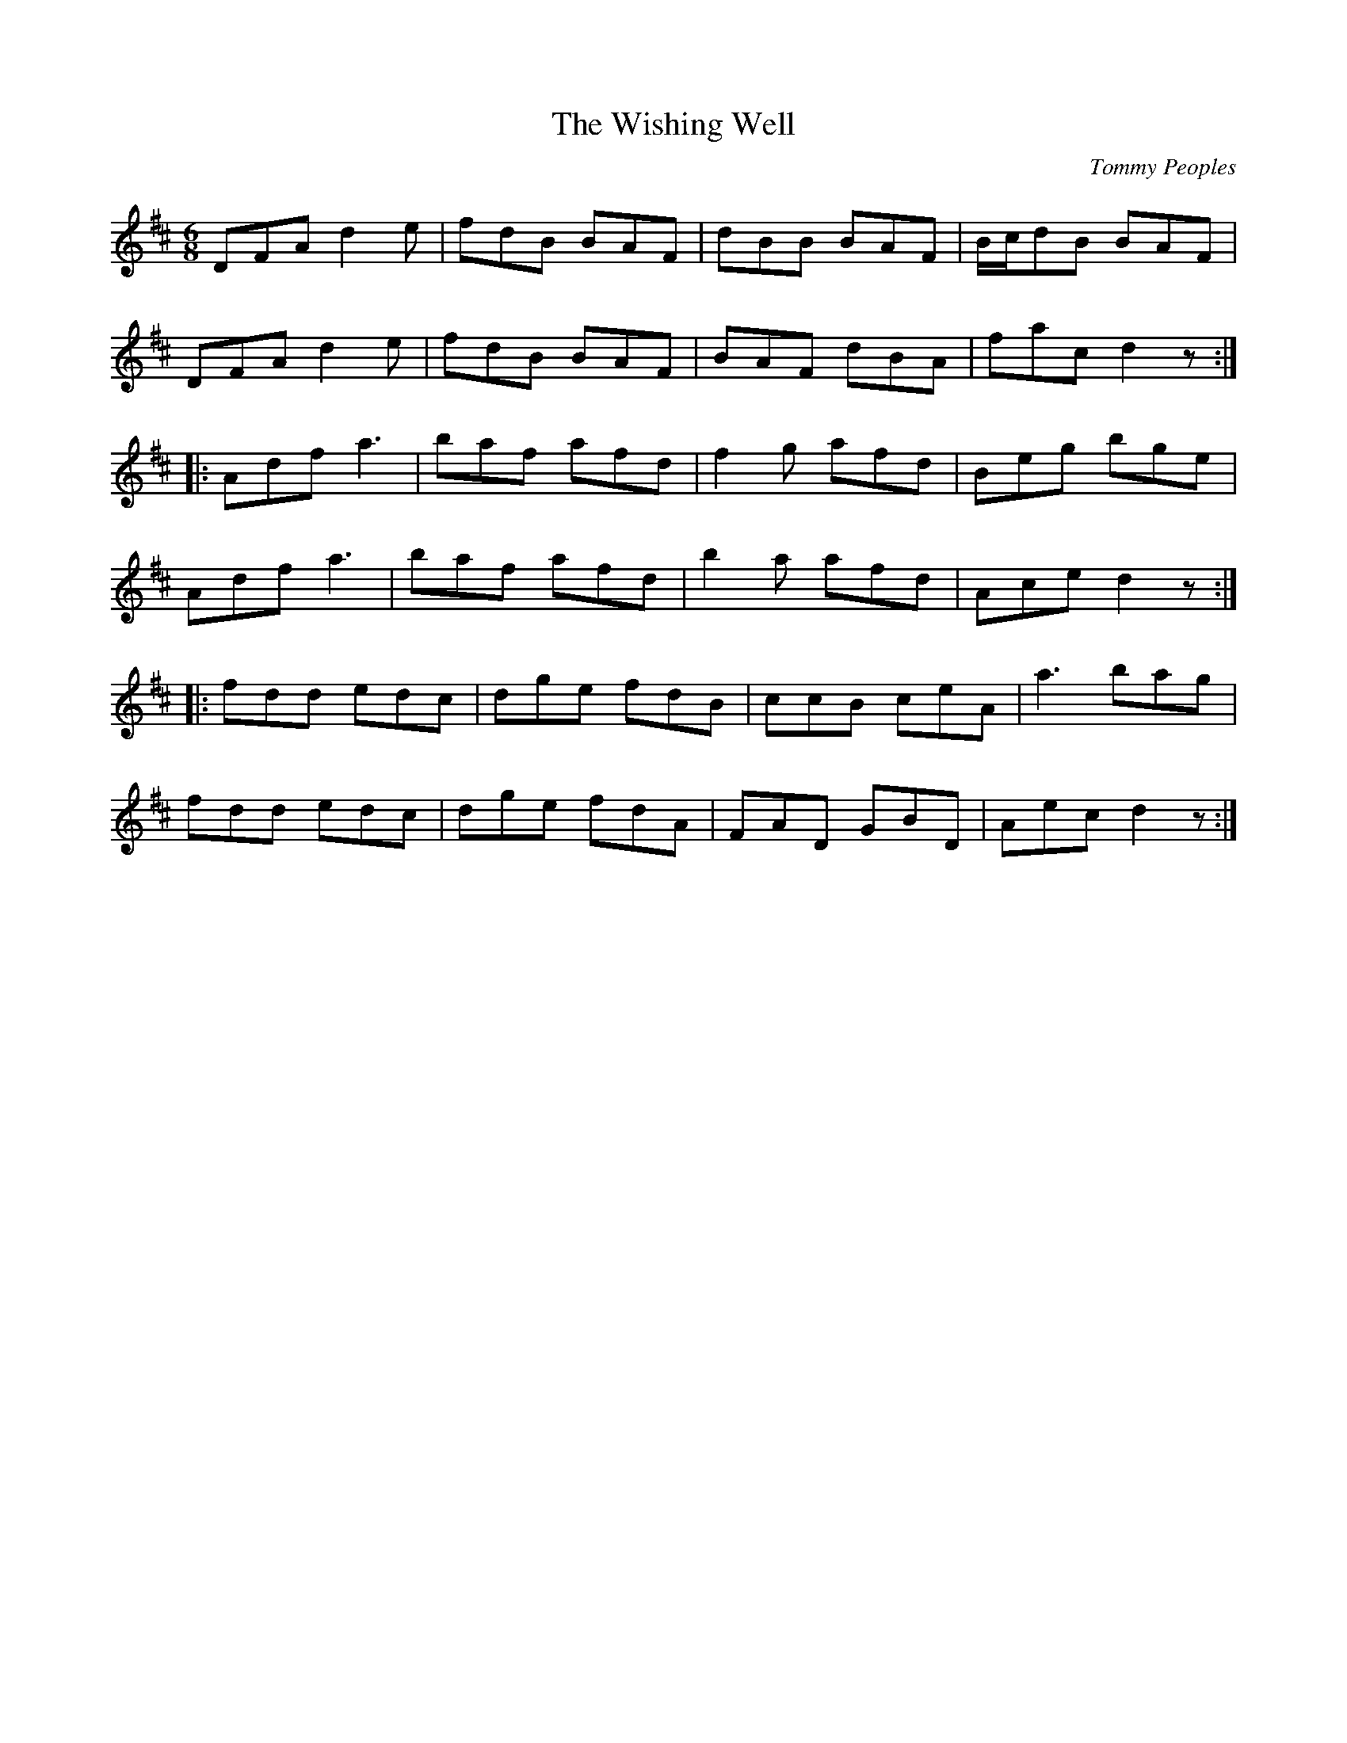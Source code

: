 X:115
T:The Wishing Well
C:Tommy Peoples
D:Tommy Peoples's - Waiting for a Call, Shanachie 2003
Z:Paul Stewart Cranford (P.S.C.), <http://www.cranfordpub.com>
L:1/8
R:jig
M:6/8
K:D
DFA d2e | fdB BAF | dBB BAF | B/c/dB BAF |
DFA d2e | fdB BAF | BAF dBA | fac d2z ::
Adf a3 | baf afd | f2g afd | Beg bge |
Adf a3 | baf afd | b2a afd | Ace d2z ::
fdd edc | dge fdB | ccB  ceA | a3 bag |
fdd edc | dge fdA | FAD GBD | Aec d2z :|
